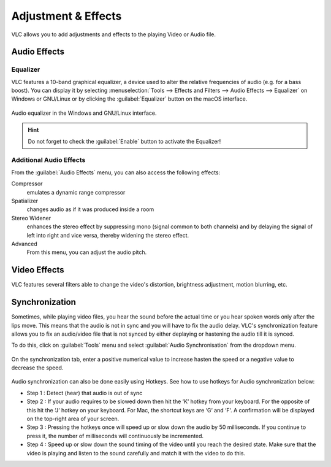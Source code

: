 ####################
Adjustment & Effects
####################

VLC allows you to add adjustments and effects to the playing Video or Audio file.
 
*************
Audio Effects
*************

Equalizer
=========

VLC features a 10-band graphical equalizer, a device used to alter the relative frequencies of audio (e.g. for a bass boost). 
You can display it by selecting :menuselection:`Tools --> Effects and Filters --> Audio Effects --> Equalizer` on Windows or GNU/Linux or by clicking the :guilabel:`Equalizer` button on the macOS interface. 

.. figure::  /images/basic/settings/adjustmentsandeffects_audio.png
   :align:   center

   Audio equalizer in the Windows and GNU/Linux interface.

.. Hint:: Do not forget to check the :guilabel:`Enable` button to activate the Equalizer!

Additional Audio Effects
========================

From the :guilabel:`Audio Effects` menu, you can also access the following effects:

Compressor
   emulates a dynamic range compressor
Spatializer
   changes audio as if it was produced inside a room
Stereo Widener
   enhances the stereo effect by suppressing mono (signal common to both channels) and by delaying the signal of left into right and vice versa, thereby widening the stereo effect.
Advanced
   From this menu, you can adjust the audio pitch.

*************
Video Effects
*************

VLC features several filters able to change the video's distortion, brightness adjustment, motion blurring, etc. 

.. figure::  /images/basic/settings/adjustmentsandeffects_video.png
   :align:   center

***************
Synchronization
***************
 
Sometimes, while playing video files, you hear the sound before the actual time or you hear spoken words only after the lips move. 
This means that the audio is not in sync and you will have to fix the audio delay. VLC's synchronization feature allows you to fix an audio/video file that is not synced by either deplaying or hastening the audio till it is synced. 

To do this, click on :guilabel:`Tools` menu and select :guilabel:`Audio Synchronisation` from the dropdown menu. 

.. figure::  /images/basic/settings/track_synchronization.PNG
   :align:   center

On the synchronization tab, enter a positive numerical value to increase hasten the speed or a negative value to decrease the speed.

.. figure::  /images/basic/settings/adjustmentsandeffects_synchronization.png
   :align:   center

Audio synchronization can also be done easily using Hotkeys. See how to use hotkeys for Audio synchronization below:
 
* Step 1 : Detect (hear) that audio is out of sync
* Step 2 : If your audio requires to be slowed down then hit the ‘K‘ hotkey from your keyboard. For the opposite of this hit the ‘J‘ hotkey on your keyboard. For Mac, the shortcut keys are ‘G‘ and ‘F‘. A confirmation will be displayed on the top-right area of your screen.
* Step 3 : Pressing the hotkeys once will speed up or slow down the audio by 50 milliseconds. If you continue to press it, the number of milliseconds will continuously be incremented.
* Step 4 : Speed up or slow down the sound timing of the video until you reach the desired state. Make sure that the video is playing and listen to the sound carefully and match it with the video to do this.
 






